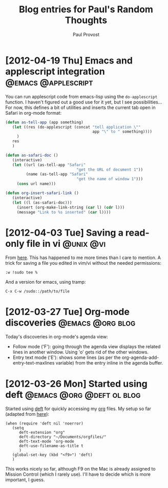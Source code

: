 #+TITLE: Blog entries for Paul's Random Thoughts
#+AUTHOR: Paul Provost
#+EMAIL: paul@bouzou.org
#+DESCRIPTION: 
#+FILETAGS: :blog:@prt:

* [2012-04-19 Thu] Emacs and applescript integration    :@emacs:@applescript:
  You can run applescript code from emacs-lisp using the
  =do-applescript= function. I haven't figured out a good use for it
  yet, but I see possibilities... For now, this defines a bit of
  utilities and inserts the current tab open in Safari in org-mode
  format:

  #+BEGIN_SRC emacs-lisp 
  (defun as-tell-app (app something)
     (let ((res (do-applescript (concat "tell application \""
                                        app "\" to " something))))
       )
     res
     )

  (defun as-safari-doc ()
     (interactive)
     (let ((url (as-tell-app "Safari" 
                                 "get the URL of document 1"))
           (name (as-tell-app "Safari" 
                                 "get the name of window 1")))
       (cons url name)))

  (defun org-insert-safari-link ()
     (interactive)
     (let ((l (as-safari-doc)))
       (insert (org-make-link-string (car l) (cdr l)))
       (message "Link to %s inserted" (car l))))
  #+END_SRC

* [2012-04-03 Tue] Saving a read-only file in vi                  :@unix:@vi:
  From [[http://www.unixmen.com/10-great-and-powerful-linux-commands-you-may-need-to-know/][here]]. This has happened to me more times than I care to
  mention. A trick for saving a file you edited in vim/vi without the
  needed permissions:
  : :w !sudo tee %
  And a version for emacs, using tramp:
  : C-x C-w /sudo::/path/to/file

* [2012-03-27 Tue] Org-mode discoveries                    :@emacs:@org:blog:
  :PROPERTIES:
  :POST_DATE: [2012-03-27 Tue]
  :WEB_CAT: test
  :END:
  Today's discoveries in org-mode's agenda view:
  - Follow mode ('F'): going through the agenda view displays the
    related lines in another window. Using 'o' gets rid of the other
    windows.
  - Entry text mode ('E'): shows some lines (as per the
    org-agenda-add-entry-text-maxlines variable) from the entry inline
    in the agenda buffer.

* [2012-03-26 Mon] Started using deft             :@emacs:@org:@deft:ol:blog:
  :PROPERTIES:
  :POST_DATE: [2012-03-26 Mon]
  :WEB_CAT: test
  :END:
  Started using [[http://jblevins.org/projects/deft/][deft]] for quickly accessing my [[http://orgmode.org/][org]] files. My setup so
  far (adapted from [[http://emacs-fu.blogspot.ca/2011/09/quick-note-taking-with-deft-and-org.html][here]]):
  : (when (require 'deft nil 'noerror) 
  :    (setq
  :       deft-extension "org"
  :       deft-directory "~/Documents/orgfiles/"
  :       deft-text-mode 'org-mode
  :       deft-use-filename-as-title t
  :       )
  :    (global-set-key (kbd "<f9>") 'deft)
  :    )
  This works nicely so far, although F9 on the Mac is already assigned
  to Mission Control (which I rarely use). I'll have to decide which
  is more important, I guess.


